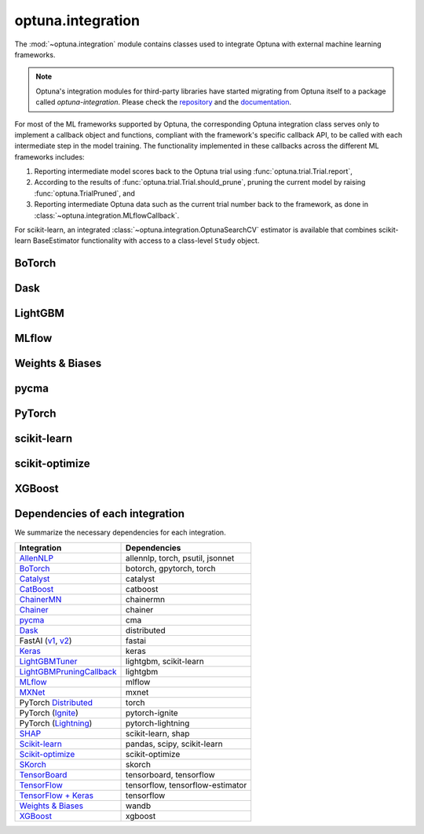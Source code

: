 .. module:: optuna.integration

optuna.integration
==================

The :mod:`~optuna.integration` module contains classes used to integrate Optuna with external machine learning frameworks.

.. note::
   Optuna's integration modules for third-party libraries have started migrating from Optuna itself to a package called
   `optuna-integration`. Please check the `repository <https://github.com/optuna/optuna-integration>`_ and
   the `documentation <https://optuna-integration.readthedocs.io/en/latest/index.html>`_.

For most of the ML frameworks supported by Optuna, the corresponding Optuna integration class serves only to implement a callback object and functions, compliant with the framework's specific callback API, to be called with each intermediate step in the model training. The functionality implemented in these callbacks across the different ML frameworks includes:

(1) Reporting intermediate model scores back to the Optuna trial using :func:`optuna.trial.Trial.report`,
(2) According to the results of :func:`optuna.trial.Trial.should_prune`, pruning the current model by raising :func:`optuna.TrialPruned`, and
(3) Reporting intermediate Optuna data such as the current trial number back to the framework, as done in :class:`~optuna.integration.MLflowCallback`.

For scikit-learn, an integrated :class:`~optuna.integration.OptunaSearchCV` estimator is available that combines scikit-learn BaseEstimator functionality with access to a class-level ``Study`` object.

BoTorch
-------

.. autosummary::
   :toctree: generated/
   :nosignatures:

   optuna.integration.BoTorchSampler
   optuna.integration.botorch.ehvi_candidates_func
   optuna.integration.botorch.logei_candidates_func
   optuna.integration.botorch.qei_candidates_func
   optuna.integration.botorch.qnei_candidates_func
   optuna.integration.botorch.qehvi_candidates_func
   optuna.integration.botorch.qnehvi_candidates_func
   optuna.integration.botorch.qparego_candidates_func

Dask
----

.. autosummary::
   :toctree: generated/
   :nosignatures:

   optuna.integration.DaskStorage

LightGBM
--------

.. autosummary::
   :toctree: generated/
   :nosignatures:

   optuna.integration.LightGBMPruningCallback
   optuna.integration.lightgbm.train
   optuna.integration.lightgbm.LightGBMTuner
   optuna.integration.lightgbm.LightGBMTunerCV

MLflow
------

.. autosummary::
   :toctree: generated/
   :nosignatures:

   optuna.integration.MLflowCallback

Weights & Biases
----------------

.. autosummary::
   :toctree: generated/
   :nosignatures:

   optuna.integration.WeightsAndBiasesCallback

pycma
-----

.. autosummary::
   :toctree: generated/
   :nosignatures:

   optuna.integration.PyCmaSampler
   optuna.integration.CmaEsSampler

PyTorch
-------

.. autosummary::
   :toctree: generated/
   :nosignatures:

   optuna.integration.PyTorchIgnitePruningHandler
   optuna.integration.PyTorchLightningPruningCallback
   optuna.integration.TorchDistributedTrial

scikit-learn
------------

.. autosummary::
   :toctree: generated/
   :nosignatures:

   optuna.integration.OptunaSearchCV

scikit-optimize
---------------

.. autosummary::
   :toctree: generated/
   :nosignatures:

   optuna.integration.SkoptSampler

XGBoost
-------

.. autosummary::
   :toctree: generated/
   :nosignatures:

   optuna.integration.XGBoostPruningCallback

Dependencies of each integration
--------------------------------

We summarize the necessary dependencies for each integration.

+-----------------------------------------------------------------------------------------------------------------------------------------------------------------------------------+------------------------------------+
| Integration                                                                                                                                                                       | Dependencies                       |
+===================================================================================================================================================================================+====================================+
| `AllenNLP <https://github.com/optuna/optuna/tree/master/optuna/integration/allennlp>`_                                                                                            | allennlp, torch, psutil, jsonnet   |
+-----------------------------------------------------------------------------------------------------------------------------------------------------------------------------------+------------------------------------+
| `BoTorch <https://github.com/optuna/optuna/blob/master/optuna/integration/botorch.py>`_                                                                                           | botorch, gpytorch, torch           |
+-----------------------------------------------------------------------------------------------------------------------------------------------------------------------------------+------------------------------------+
| `Catalyst <https://github.com/optuna/optuna/blob/master/optuna/integration/catalyst.py>`_                                                                                         | catalyst                           |
+-----------------------------------------------------------------------------------------------------------------------------------------------------------------------------------+------------------------------------+
| `CatBoost <https://github.com/optuna/optuna/blob/master/optuna/integration/catboost.py>`_                                                                                         | catboost                           |
+-----------------------------------------------------------------------------------------------------------------------------------------------------------------------------------+------------------------------------+
| `ChainerMN <https://github.com/optuna/optuna/blob/master/optuna/integration/chainermn.py>`_                                                                                       | chainermn                          |
+-----------------------------------------------------------------------------------------------------------------------------------------------------------------------------------+------------------------------------+
| `Chainer <https://github.com/optuna/optuna/blob/master/optuna/integration/chainer.py>`_                                                                                           | chainer                            |
+-----------------------------------------------------------------------------------------------------------------------------------------------------------------------------------+------------------------------------+
| `pycma <https://github.com/optuna/optuna/blob/master/optuna/integration/cma.py>`_                                                                                                 | cma                                |
+-----------------------------------------------------------------------------------------------------------------------------------------------------------------------------------+------------------------------------+
| `Dask <https://github.com/optuna/optuna/blob/master/optuna/integration/dask.py>`_                                                                                                 | distributed                        |
+-----------------------------------------------------------------------------------------------------------------------------------------------------------------------------------+------------------------------------+
| FastAI (`v1 <https://github.com/optuna/optuna/blob/master/optuna/integration/fastaiv1.py>`_, `v2 <https://github.com/optuna/optuna/blob/master/optuna/integration/fastaiv2.py>`_) | fastai                             |
+-----------------------------------------------------------------------------------------------------------------------------------------------------------------------------------+------------------------------------+
| `Keras <https://github.com/optuna/optuna/blob/master/optuna/integration/keras.py>`_                                                                                               | keras                              |
+-----------------------------------------------------------------------------------------------------------------------------------------------------------------------------------+------------------------------------+
| `LightGBMTuner <https://github.com/optuna/optuna/blob/master/optuna/integration/lightgbm.py>`_                                                                                    | lightgbm, scikit-learn             |
+-----------------------------------------------------------------------------------------------------------------------------------------------------------------------------------+------------------------------------+
| `LightGBMPruningCallback <https://github.com/optuna/optuna/blob/master/optuna/integration/lightgbm.py>`_                                                                          | lightgbm                           |
+-----------------------------------------------------------------------------------------------------------------------------------------------------------------------------------+------------------------------------+
| `MLflow <https://github.com/optuna/optuna/blob/master/optuna/integration/mlflow.py>`_                                                                                             | mlflow                             |
+-----------------------------------------------------------------------------------------------------------------------------------------------------------------------------------+------------------------------------+
| `MXNet <https://github.com/optuna/optuna/blob/master/optuna/integration/mxnet.py>`_                                                                                               | mxnet                              |
+-----------------------------------------------------------------------------------------------------------------------------------------------------------------------------------+------------------------------------+
| PyTorch `Distributed <https://github.com/optuna/optuna/blob/master/optuna/integration/pytorch_distributed.py>`_                                                                   | torch                              |
+-----------------------------------------------------------------------------------------------------------------------------------------------------------------------------------+------------------------------------+
| PyTorch (`Ignite <https://github.com/optuna/optuna/blob/master/optuna/integration/pytorch_ignite.py>`_)                                                                           | pytorch-ignite                     |
+-----------------------------------------------------------------------------------------------------------------------------------------------------------------------------------+------------------------------------+
| PyTorch (`Lightning <https://github.com/optuna/optuna/blob/master/optuna/integration/pytorch_lightning.py>`_)                                                                     | pytorch-lightning                  |
+-----------------------------------------------------------------------------------------------------------------------------------------------------------------------------------+------------------------------------+
| `SHAP <https://github.com/optuna/optuna/blob/master/optuna/integration/shap.py>`_                                                                                                 | scikit-learn, shap                 |
+-----------------------------------------------------------------------------------------------------------------------------------------------------------------------------------+------------------------------------+
| `Scikit-learn <https://github.com/optuna/optuna/blob/master/optuna/integration/sklearn.py>`_                                                                                      | pandas, scipy, scikit-learn        |
+-----------------------------------------------------------------------------------------------------------------------------------------------------------------------------------+------------------------------------+
| `Scikit-optimize <https://github.com/optuna/optuna/blob/master/optuna/integration/skopt.py>`_                                                                                     | scikit-optimize                    |
+-----------------------------------------------------------------------------------------------------------------------------------------------------------------------------------+------------------------------------+
| `SKorch <https://github.com/optuna/optuna/blob/master/optuna/integration/skorch.py>`_                                                                                             | skorch                             |
+-----------------------------------------------------------------------------------------------------------------------------------------------------------------------------------+------------------------------------+
| `TensorBoard <https://github.com/optuna/optuna/blob/master/optuna/integration/tensorboard.py>`_                                                                                   | tensorboard, tensorflow            |
+-----------------------------------------------------------------------------------------------------------------------------------------------------------------------------------+------------------------------------+
| `TensorFlow <https://github.com/optuna/optuna/blob/master/optuna/integration/tensorflow.py>`_                                                                                     | tensorflow, tensorflow-estimator   |
+-----------------------------------------------------------------------------------------------------------------------------------------------------------------------------------+------------------------------------+
| `TensorFlow + Keras <https://github.com/optuna/optuna/blob/master/optuna/integration/tfkeras.py>`_                                                                                | tensorflow                         |
+-----------------------------------------------------------------------------------------------------------------------------------------------------------------------------------+------------------------------------+
| `Weights & Biases <https://github.com/optuna/optuna/blob/master/optuna/integration/wandb.py>`_                                                                                    | wandb                              |
+-----------------------------------------------------------------------------------------------------------------------------------------------------------------------------------+------------------------------------+
| `XGBoost <https://github.com/optuna/optuna/blob/master/optuna/integration/xgboost.py>`_                                                                                           | xgboost                            |
+-----------------------------------------------------------------------------------------------------------------------------------------------------------------------------------+------------------------------------+
